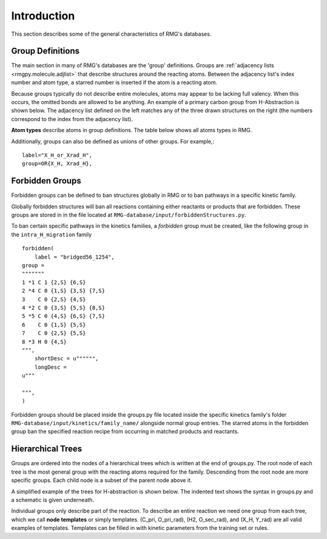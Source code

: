 .. _introDatabase:

************
Introduction
************
This section describes some of the general characteristics of RMG's databases.

Group Definitions
-----------------
The main section in many of RMG's databases are the 'group' definitions. Groups are 
:ref:`adjacency lists <rmgpy.molecule.adjlist>`
that describe structures around the reacting atoms. Between the adjacency
list's index number and atom type, a starred number is inserted if the
atom is a reacting atom.

Because groups typically do not describe entire molecules, atoms may appear to 
be lacking full valency. When this occurs, the omitted bonds are allowed to be 
anything. An example of a primary carbon group from H-Abstraction is shown below.
The adjacency list defined on the left matches any of the three drawn structures
on the right (the numbers correspond to the index from the adjacency list).

.. image:: images/Group.png
	:scale: 70%
	:align: center

**Atom types** describe atoms in group definitions. The 
table below shows all atoms types in RMG.

+----------+-------------------+------------------------------------------------------------------------------------------------------------------+
|Atom Type |Chemical Element   |Bonding                                                                                                           |
+==========+===================+==================================================================================================================+
|R         |Any                |No requirements                                                                                                   |
+----------+-------------------+------------------------------------------------------------------------------------------------------------------+
|R!H       |Any except hydrogen|No requirements                                                                                                   |
+----------+-------------------+------------------------------------------------------------------------------------------------------------------+
|H         |Hydrogen           |No requirements                                                                                                   |
+----------+-------------------+------------------------------------------------------------------------------------------------------------------+
|C         |Carbon             |No requirements                                                                                                   |
+----------+-------------------+------------------------------------------------------------------------------------------------------------------+
|Ca        |Carbon             |Atomic carbon with two lone pairs and no bonds                                                                    |
+----------+-------------------+------------------------------------------------------------------------------------------------------------------+
|Cs        |Carbon             |Up to four single bonds                                                                                           |
+----------+-------------------+------------------------------------------------------------------------------------------------------------------+
|Csc       |Carbon             |Up to three single bonds, charged +1                                                                              |
+----------+-------------------+------------------------------------------------------------------------------------------------------------------+
|Cd        |Carbon             |One double bond (to any atom other than O or S), up to two single bonds                                           |
+----------+-------------------+------------------------------------------------------------------------------------------------------------------+
|Cdc       |Carbon             |One double bond, up to one single bond, charged +1                                                                |
+----------+-------------------+------------------------------------------------------------------------------------------------------------------+
|CO        |Carbon             |One double bond to an oxygen atom, up to two single bonds                                                         |
+----------+-------------------+------------------------------------------------------------------------------------------------------------------+
|CS        |Carbon             |One double bond to an sulfur atom, up to two single bonds                                                         |
+----------+-------------------+------------------------------------------------------------------------------------------------------------------+
|Cdd       |Carbon             |Two double bonds                                                                                                  |
+----------+-------------------+------------------------------------------------------------------------------------------------------------------+
|Ct        |Carbon             |One triple bond, up to one single bond                                                                            |
+----------+-------------------+------------------------------------------------------------------------------------------------------------------+
|Cb        |Carbon             |Two benzene bonds, up tp one single bond                                                                          |
+----------+-------------------+------------------------------------------------------------------------------------------------------------------+
|Cbf       |Carbon             |Three benzene bonds (fused aromatics)                                                                             |
+----------+-------------------+------------------------------------------------------------------------------------------------------------------+
|C2s       |Carbon             |One lone pair, up to two single bonds                                                                             |
+----------+-------------------+------------------------------------------------------------------------------------------------------------------+
|C2sc      |Carbon             |One lone pair, up to three single bonds, charged -1                                                               |
+----------+-------------------+------------------------------------------------------------------------------------------------------------------+
|C2d       |Carbon             |One lone pair, one double bond                                                                                    |
+----------+-------------------+------------------------------------------------------------------------------------------------------------------+
|C2dc      |Carbon             |One lone pair, one double bond, up to one single bond, charge -1                                                  |
+----------+-------------------+------------------------------------------------------------------------------------------------------------------+
|C2tc      |Carbon             |One lone pair, one triple bond, charged -1                                                                        |
+----------+-------------------+------------------------------------------------------------------------------------------------------------------+
|N         |Nitrogen           |No requirements                                                                                                   |
+----------+-------------------+------------------------------------------------------------------------------------------------------------------+
|N0sc      |Nitrogen           |Three lone pairs, up to one single bond, charged -2                                                               |
+----------+-------------------+------------------------------------------------------------------------------------------------------------------+
|N1s       |Nitrogen           |Two lone pairs, up to one single bond                                                                             |
+----------+-------------------+------------------------------------------------------------------------------------------------------------------+
|N1sc      |Nitrogen           |Two lone pairs, up to two single bonds, charged -1                                                                |
+----------+-------------------+------------------------------------------------------------------------------------------------------------------+
|N1dc      |Nitrogen           |Two lone pairs, one double bond, charged -1                                                                       |
+----------+-------------------+------------------------------------------------------------------------------------------------------------------+
|N3s       |Nitrogen           |One lone pair, up to three single bonds                                                                           |
+----------+-------------------+------------------------------------------------------------------------------------------------------------------+
|N3d       |Nitrogen           |One lone pair, one double bond, up to one single bond                                                             |
+----------+-------------------+------------------------------------------------------------------------------------------------------------------+
|N3t       |Nitrogen           |One lone pair, one triple bond                                                                                    |
+----------+-------------------+------------------------------------------------------------------------------------------------------------------+
|N3b       |Nitrogen           |One lone pair, two aromatic bonds                                                                                 |
+----------+-------------------+------------------------------------------------------------------------------------------------------------------+
|N5sc      |Nitrogen           |No lone pairs, up to four single bonds, charged +1                                                                |
+----------+-------------------+------------------------------------------------------------------------------------------------------------------+
|N5dc      |Nitrogen           |No lone pairs, one double bond, up to two single bonds, charged +1                                                |
+----------+-------------------+------------------------------------------------------------------------------------------------------------------+
|N5ddc     |Nitrogen           |No lone pairs, two double bonds, charged +1                                                                       |
+----------+-------------------+------------------------------------------------------------------------------------------------------------------+
|N5dddc    |Nitrogen           |No lone pairs, three double bonds, charged -1                                                                     |
+----------+-------------------+------------------------------------------------------------------------------------------------------------------+
|N5t       |Nitrogen           |No lone pairs, one triple bond, up to two single bonds                                                            |
+----------+-------------------+------------------------------------------------------------------------------------------------------------------+
|N5tc      |Nitrogen           |No lone pairs, one triple bond, up to one single bond, charged +1                                                 |
+----------+-------------------+------------------------------------------------------------------------------------------------------------------+
|N5b       |Nitrogen           |No lone pairs, two aromatic bonds, up to one single bond                                                          |
+----------+-------------------+------------------------------------------------------------------------------------------------------------------+
|O         |Oxygen             |No requirements                                                                                                   |
+----------+-------------------+------------------------------------------------------------------------------------------------------------------+
|Oa        |Oxygen             |Atomic oxygen with three lone pairs and no bonds                                                                  |
+----------+-------------------+------------------------------------------------------------------------------------------------------------------+
|O0sc      |Oxygen             |Three lone pairs, up to one single bond, charged -1                                                               |
+----------+-------------------+------------------------------------------------------------------------------------------------------------------+
|O0dc      |Oxygen             |Three lone pairs, one double bond, charged -2                                                                     |
+----------+-------------------+------------------------------------------------------------------------------------------------------------------+
|O2s       |Oxygen             |Two lone pairs, up to two single bonds                                                                            |
+----------+-------------------+------------------------------------------------------------------------------------------------------------------+
|O2d       |Oxygen             |Two lone pairs, one double bond                                                                                   |
+----------+-------------------+------------------------------------------------------------------------------------------------------------------+
|O4sc      |Oxygen             |One lone pair, up to three single bonds, charged +1                                                               |
+----------+-------------------+------------------------------------------------------------------------------------------------------------------+
|O4dc      |Oxygen             |One lone pair, one double bond, up to one single bond, charged +1                                                 |
+----------+-------------------+------------------------------------------------------------------------------------------------------------------+
|O4tc      |Oxygen             |One lone pair, one triple bond, charged +1                                                                        |
+----------+-------------------+------------------------------------------------------------------------------------------------------------------+
|Si        |Silicon            |No requirements                                                                                                   |
+----------+-------------------+------------------------------------------------------------------------------------------------------------------+
|Sis       |Silicon            |Up to four single bonds                                                                                           |
+----------+-------------------+------------------------------------------------------------------------------------------------------------------+
|Sid       |Silicon            |One double bond (not to O), up to two single bonds                                                                |
+----------+-------------------+------------------------------------------------------------------------------------------------------------------+
|SiO       |Silicon            |One double bond to an oxygen atom, up to two single bonds                                                         |
+----------+-------------------+------------------------------------------------------------------------------------------------------------------+
|Sidd      |Silicon            |Two double bonds                                                                                                  |
+----------+-------------------+------------------------------------------------------------------------------------------------------------------+
|Sit       |Silicon            |One triple bond, up to one single bond                                                                            |
+----------+-------------------+------------------------------------------------------------------------------------------------------------------+
|Sib       |Silicon            |Two benzene bonds, up tp one single bond                                                                          |
+----------+-------------------+------------------------------------------------------------------------------------------------------------------+
|Sibf      |Silicon            |Three benzene bonds (fused aromatics)                                                                             |
+----------+-------------------+------------------------------------------------------------------------------------------------------------------+
|S         |Sulfur             |No requirements                                                                                                   |
+----------+-------------------+------------------------------------------------------------------------------------------------------------------+
|Sa        |Sulfur             |Atomic sulfur with three lone pairs and no bonds                                                                  |
+----------+-------------------+------------------------------------------------------------------------------------------------------------------+
|S0sc      |Sulfur             |Three lone pairs, up to once single bond, charged -1                                                              |
+----------+-------------------+------------------------------------------------------------------------------------------------------------------+
|S2s       |Sulfur             |Two lone pairs, up to two single bonds                                                                            |
+----------+-------------------+------------------------------------------------------------------------------------------------------------------+
|S2sc      |Sulfur             |Two lone pairs, up to three single bonds, charged -1/+1                                                           |
+----------+-------------------+------------------------------------------------------------------------------------------------------------------+
|S2d       |Sulfur             |Two lone pairs, one double bond                                                                                   |
+----------+-------------------+------------------------------------------------------------------------------------------------------------------+
|S2dc      |Sulfur             |Two lone pairs, one to two double bonds, up to one single bond, charged -1                                        |
+----------+-------------------+------------------------------------------------------------------------------------------------------------------+
|S2tc      |Sulfur             |Two lone pairs, one triple bond, charged -1                                                                       |
+----------+-------------------+------------------------------------------------------------------------------------------------------------------+
|S4s       |Sulfur             |One lone pair, up to four single bonds                                                                            |
+----------+-------------------+------------------------------------------------------------------------------------------------------------------+
|S4sc      |Sulfur             |One lone pair, up to five single bonds, charged -1/+1                                                               |
+----------+-------------------+------------------------------------------------------------------------------------------------------------------+
|S4d       |Sulfur             |One lone pair, one double bond, up to two single bonds                                                            |
+----------+-------------------+------------------------------------------------------------------------------------------------------------------+
|S4dd      |Sulfur             |One lone pair, two double bonds                                                                                   |
+----------+-------------------+------------------------------------------------------------------------------------------------------------------+
|S4dc      |Sulfur             |One lone pair, one to three double bonds, up to three single bonds, charged -1/+1                                 |
+----------+-------------------+------------------------------------------------------------------------------------------------------------------+
|S4b       |Sulfur             |One lone pair, two aromatic bonds                                                                                 |
+----------+-------------------+------------------------------------------------------------------------------------------------------------------+
|S4t       |Sulfur             |One lone pair, one triple bond, up to one single bond                                                             |
+----------+-------------------+------------------------------------------------------------------------------------------------------------------+
|S4tdc     |Sulfur             |One lone pair, one to two triple bonds, up to two double bonds, up to two single bonds, charged -1/+1             |
+----------+-------------------+------------------------------------------------------------------------------------------------------------------+
|S6s       |Sulfur             |No lone pairs, up to six single bonds                                                                             |
+----------+-------------------+------------------------------------------------------------------------------------------------------------------+
|S6sc      |Sulfur             |No lone pairs, up to seven single bonds, charged -1/+1                                                            |
+----------+-------------------+------------------------------------------------------------------------------------------------------------------+
|S6d       |Sulfur             |No lone pairs, one double bond, up to four single bonds                                                           |
+----------+-------------------+------------------------------------------------------------------------------------------------------------------+
|S6dd      |Sulfur             |No lone pairs, two double bonds, up to two single bonds                                                           |
+----------+-------------------+------------------------------------------------------------------------------------------------------------------+
|S6ddd     |Sulfur             |No lone pairs, up to three double bonds                                                                           |
+----------+-------------------+------------------------------------------------------------------------------------------------------------------+
|S6dc      |Sulfur             |No lone pairs, one to to three double bonds, up to five single bonds, charged -1/-1                               |
+----------+-------------------+------------------------------------------------------------------------------------------------------------------+
|S6t       |Sulfur             |No lone pairs, one triple bond, up to three single bonds                                                          |
+----------+-------------------+------------------------------------------------------------------------------------------------------------------+
|S6td      |Sulfur             |No lone pairs, one triple bond, one double bond, up to one single bond                                            |
+----------+-------------------+------------------------------------------------------------------------------------------------------------------+
|S6tt      |Sulfur             |No lone pairs, two triple bonds                                                                                   |
+----------+-------------------+------------------------------------------------------------------------------------------------------------------+
|S6tdc     |Sulfur             |No lone pairs, one to two triple bonds, up to two double bonds, up to four single bonds, charged -1/-1            |
+----------+-------------------+------------------------------------------------------------------------------------------------------------------+
|He        |Helium             |No requirements, nonreactive                                                                                      |
+----------+-------------------+------------------------------------------------------------------------------------------------------------------+
|Ne        |Neon               |No requirements, nonreactive                                                                                      |
+----------+-------------------+------------------------------------------------------------------------------------------------------------------+
|Ar        |Argon              |No requirements, nonreactive                                                                                      |
+----------+-------------------+------------------------------------------------------------------------------------------------------------------+

Additionally, groups can also be defined as unions of other groups. For example,::

	label="X_H_or_Xrad_H",
	group=OR{X_H, Xrad_H}, 
    

Forbidden Groups
----------------
Forbidden groups can be defined to ban structures globally in RMG or to
ban pathways in a specific kinetic family.

Globally forbidden structures will ban all reactions containing either reactants
or products that are forbidden.  These groups are stored in in the file located at
``RMG-database/input/forbiddenStructures.py``. 


To ban certain specific pathways in the kinetics 
families, a `forbidden` group must be created, like the following group
in the ``intra_H_migration`` family ::

    forbidden(
        label = "bridged56_1254",
    group =
    """""""
    1 *1 C 1 {2,S} {6,S}
    2 *4 C 0 {1,S} {3,S} {7,S}
    3    C 0 {2,S} {4,S}
    4 *2 C 0 {3,S} {5,S} {8,S}
    5 *5 C 0 {4,S} {6,S} {7,S}
    6    C 0 {1,S} {5,S}
    7    C 0 {2,S} {5,S}
    8 *3 H 0 {4,S}
    """,
        shortDesc = u"""""",
        longDesc = 
    u"""
    
    """,
    )

Forbidden groups should be placed inside the groups.py file located inside the
specific kinetics family's folder ``RMG-database/input/kinetics/family_name/`` 
alongside normal group entries. The starred atoms in the forbidden group
ban the specified reaction recipe from occurring in matched products and reactants.

Hierarchical Trees
------------------
Groups are ordered into the nodes of a hierarchical trees which is written 
at the end of groups.py. The root node of each tree is the most general group with 
the reacting atoms required for the family. Descending from the root node are 
more specific groups. Each child node is a subset of the parent node above it.

A simplified example of the trees for H-abstraction is shown below. The indented
text shows the syntax in groups.py and a schematic is given underneath.

.. image:: images/Trees.png
	:align: center

Individual groups only describe part of the reaction. To describe an entire reaction
we need one group from each tree, which we call **node templates** or simply templates. 
(C_pri, O_pri_rad), (H2, O_sec_rad), and (X_H, Y_rad) are all valid examples of templates. 
Templates can be filled in with kinetic parameters from the training set or rules.